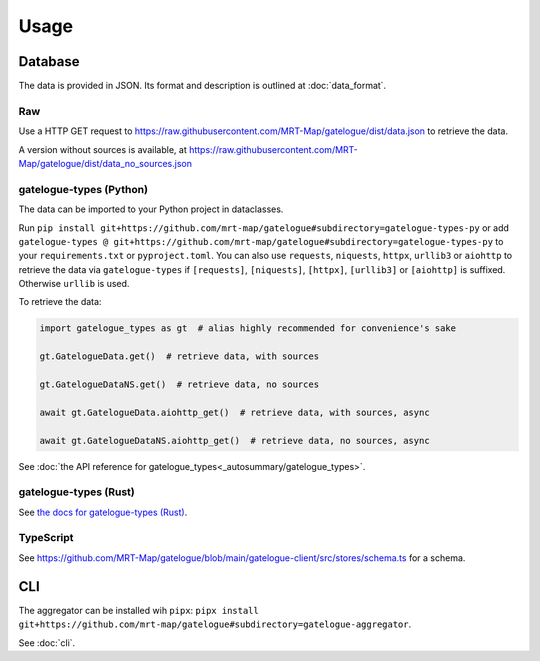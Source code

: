Usage
=====

Database
--------

The data is provided in JSON. Its format and description is outlined at :doc:`data_format`.

Raw
+++
Use a HTTP GET request to https://raw.githubusercontent.com/MRT-Map/gatelogue/dist/data.json to retrieve the data.

A version without sources is available, at https://raw.githubusercontent.com/MRT-Map/gatelogue/dist/data_no_sources.json

gatelogue-types (Python)
++++++++++++++++++++++++
The data can be imported to your Python project in dataclasses.

Run ``pip install git+https://github.com/mrt-map/gatelogue#subdirectory=gatelogue-types-py`` or add ``gatelogue-types @ git+https://github.com/mrt-map/gatelogue#subdirectory=gatelogue-types-py`` to your ``requirements.txt`` or ``pyproject.toml``. You can also use ``requests``, ``niquests``, ``httpx``, ``urllib3`` or ``aiohttp`` to retrieve the data via ``gatelogue-types`` if ``[requests]``, ``[niquests]``, ``[httpx]``, ``[urllib3]`` or ``[aiohttp]`` is suffixed. Otherwise ``urllib`` is used.

To retrieve the data:

.. code-block:: python

   import gatelogue_types as gt  # alias highly recommended for convenience's sake

   gt.GatelogueData.get()  # retrieve data, with sources

   gt.GatelogueDataNS.get()  # retrieve data, no sources

   await gt.GatelogueData.aiohttp_get()  # retrieve data, with sources, async

   await gt.GatelogueDataNS.aiohttp_get()  # retrieve data, no sources, async

See :doc:`the API reference for gatelogue_types<_autosummary/gatelogue_types>`.

gatelogue-types (Rust)
++++++++++++++++++++++
See `the docs for gatelogue-types (Rust) <https://mrt-map.github.io/gatelogue/docs/rs>`_.

TypeScript
++++++++++
See https://github.com/MRT-Map/gatelogue/blob/main/gatelogue-client/src/stores/schema.ts for a schema.

CLI
---
The aggregator can be installed wih ``pipx``: ``pipx install git+https://github.com/mrt-map/gatelogue#subdirectory=gatelogue-aggregator``.

See :doc:`cli`.